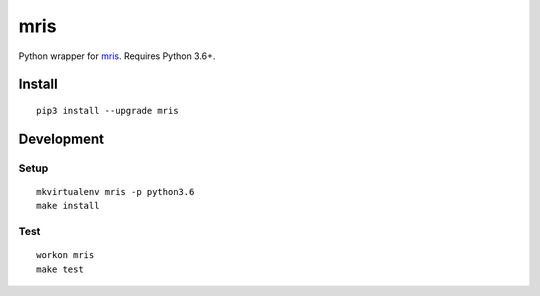 mris
==========================

Python wrapper for `mris`_. Requires Python 3.6+.

Install
-------

::

    pip3 install --upgrade mris


Development
-----------

Setup
~~~~~

::

    mkvirtualenv mris -p python3.6
    make install

Test
~~~~

::

    workon mris
    make test

.. _mris: http://www.mrishomes.com/
